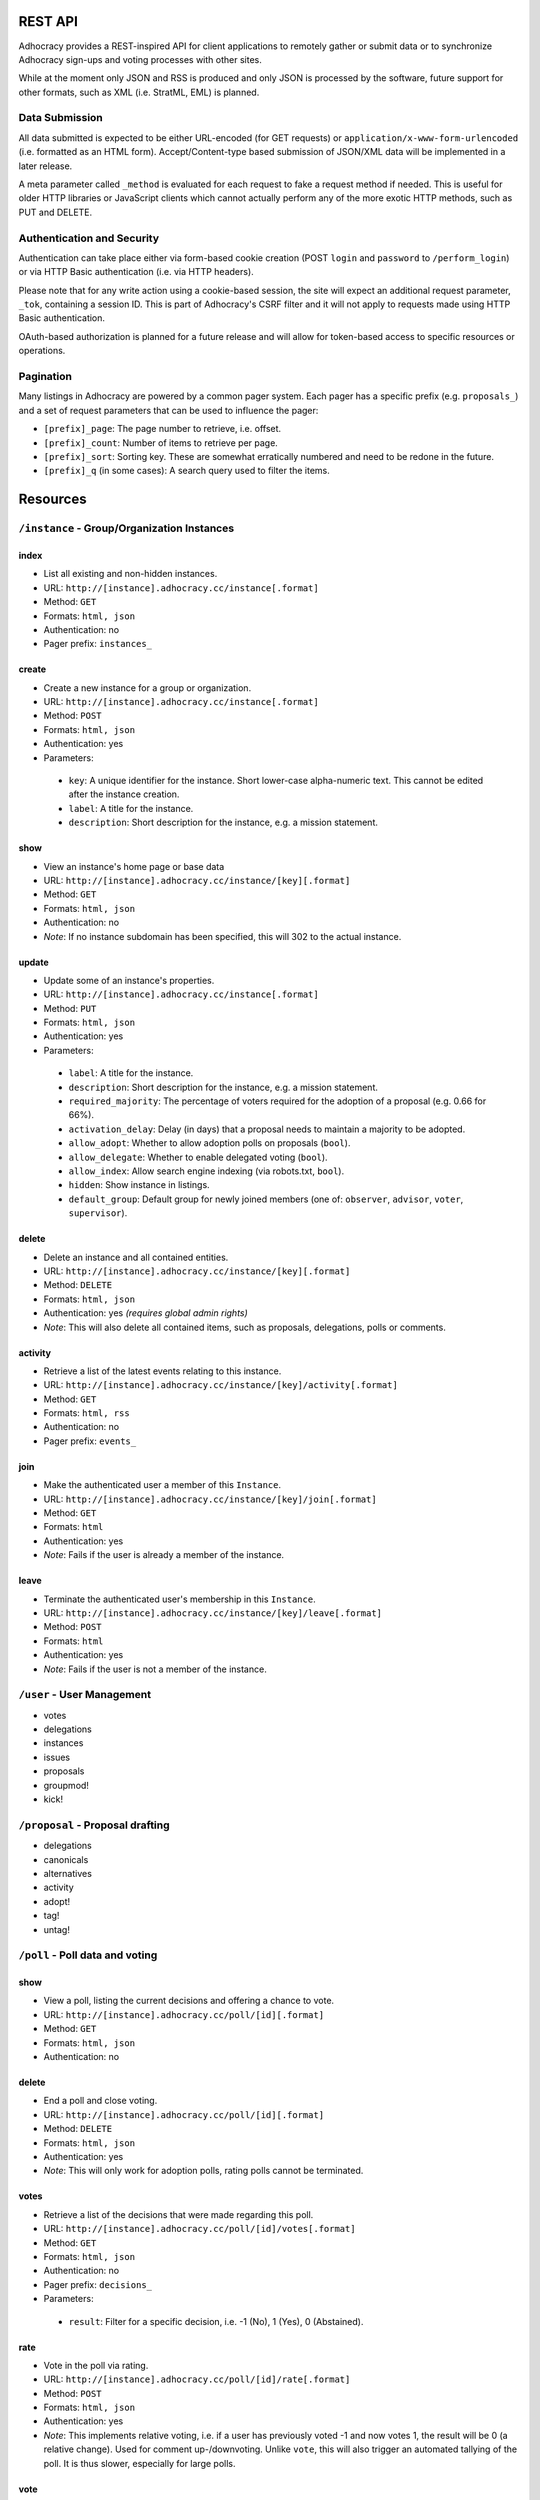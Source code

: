 
REST API
========

Adhocracy provides a REST-inspired API for client applications to 
remotely gather or submit data or to synchronize Adhocracy sign-ups
and voting processes with other sites. 

While at the moment only JSON and RSS is produced and only JSON is
processed by the software, future support for other formats, such as 
XML (i.e. StratML, EML) is planned. 


Data Submission
---------------

All data submitted is expected to be either URL-encoded (for GET requests) 
or ``application/x-www-form-urlencoded`` (i.e. formatted as an HTML form). 
Accept/Content-type based submission of JSON/XML data will be implemented 
in a later release.

A meta parameter called ``_method`` is evaluated for each request to fake a 
request method if needed. This is useful for older HTTP libraries or 
JavaScript clients which cannot actually perform any of the more exotic 
HTTP methods, such as PUT and DELETE.


Authentication and Security
---------------------------

Authentication can take place either via form-based cookie creation
(POST ``login`` and ``password`` to ``/perform_login``) or via HTTP
Basic authentication (i.e. via HTTP headers). 

Please note that for any write action using a cookie-based session,
the site will expect an additional request parameter, ``_tok``, containing
a session ID. This is part of Adhocracy's CSRF filter and it will 
not apply to requests made using HTTP Basic authentication.  

OAuth-based authorization is planned for a future release and will 
allow for token-based access to specific resources or operations. 


Pagination
----------

Many listings in Adhocracy are powered by a common pager system. Each
pager has a specific prefix (e.g. ``proposals_``) and a set of request 
parameters that can be used to influence the pager:

* ``[prefix]_page``: The page number to retrieve, i.e. offset.
* ``[prefix]_count``: Number of items to retrieve per page. 
* ``[prefix]_sort``: Sorting key. These are somewhat erratically numbered and need to be redone in the future.
* ``[prefix]_q`` (in some cases): A search query used to filter the items.



Resources 
=========

``/instance`` - Group/Organization Instances
--------------------------------------------


index
*****

* List all existing and non-hidden instances.
* URL: ``http://[instance].adhocracy.cc/instance[.format]``
* Method: ``GET``
* Formats: ``html, json``
* Authentication: no
* Pager prefix: ``instances_``

create
******

* Create a new instance for a group or organization.
* URL: ``http://[instance].adhocracy.cc/instance[.format]``
* Method: ``POST``
* Formats: ``html, json``
* Authentication: yes
* Parameters:
 * ``key``: A unique identifier for the instance. Short lower-case alpha-numeric text. This cannot be edited after the instance creation. 
 * ``label``: A title for the instance. 
 * ``description``: Short description for the instance, e.g. a mission statement.


show
****

* View an instance's home page or base data
* URL: ``http://[instance].adhocracy.cc/instance/[key][.format]``
* Method: ``GET``
* Formats: ``html, json``
* Authentication: no
* *Note*: If no instance subdomain has been specified, this will 302 to the actual instance.


update
******

* Update some of an instance's properties.
* URL: ``http://[instance].adhocracy.cc/instance[.format]``
* Method: ``PUT``
* Formats: ``html, json``
* Authentication: yes
* Parameters: 
 * ``label``: A title for the instance. 
 * ``description``: Short description for the instance, e.g. a mission statement.
 * ``required_majority``: The percentage of voters required for the adoption of a proposal (e.g. 0.66 for 66%).
 * ``activation_delay``: Delay (in days) that a proposal needs to maintain a majority to be adopted. 
 * ``allow_adopt``: Whether to allow adoption polls on proposals (``bool``). 
 * ``allow_delegate``: Whether to enable delegated voting (``bool``).
 * ``allow_index``: Allow search engine indexing (via robots.txt, ``bool``).
 * ``hidden``: Show instance in listings. 
 * ``default_group``: Default group for newly joined members (one of: ``observer``, ``advisor``, ``voter``, ``supervisor``).


delete
******

* Delete an instance and all contained entities. 
* URL: ``http://[instance].adhocracy.cc/instance/[key][.format]``
* Method: ``DELETE``
* Formats: ``html, json``
* Authentication: yes *(requires global admin rights)*
* *Note*: This will also delete all contained items, such as proposals, delegations, polls or comments.


activity
********

* Retrieve a list of the latest events relating to this instance.
* URL: ``http://[instance].adhocracy.cc/instance/[key]/activity[.format]``
* Method: ``GET``
* Formats: ``html, rss``
* Authentication: no
* Pager prefix: ``events_``


join 
****

* Make the authenticated user a member of this ``Instance``.
* URL: ``http://[instance].adhocracy.cc/instance/[key]/join[.format]``
* Method: ``GET``
* Formats: ``html``
* Authentication: yes
* *Note*: Fails if the user is already a member of the instance. 

leave
*****

* Terminate the authenticated user's membership in this ``Instance``.
* URL: ``http://[instance].adhocracy.cc/instance/[key]/leave[.format]``
* Method: ``POST``
* Formats: ``html``
* Authentication: yes
* *Note*: Fails if the user is not a member of the instance. 



``/user`` - User Management 
---------------------------

* votes
* delegations 
* instances
* issues 
* proposals
* groupmod!
* kick!

``/proposal`` - Proposal drafting
---------------------------------

* delegations
* canonicals
* alternatives
* activity
* adopt!
* tag! 
* untag!



``/poll`` - Poll data and voting
--------------------------------

show
****

* View a poll, listing the current decisions and offering a chance to vote.
* URL: ``http://[instance].adhocracy.cc/poll/[id][.format]``
* Method: ``GET``
* Formats: ``html, json``
* Authentication: no

delete
******

* End a poll and close voting.
* URL: ``http://[instance].adhocracy.cc/poll/[id][.format]``
* Method: ``DELETE``
* Formats: ``html, json``
* Authentication: yes
* *Note*: This will only work for adoption polls, rating polls cannot be terminated.

votes
*****

* Retrieve a list of the decisions that were made regarding this poll.
* URL: ``http://[instance].adhocracy.cc/poll/[id]/votes[.format]``
* Method: ``GET``
* Formats: ``html, json``
* Authentication: no
* Pager prefix: ``decisions_``
* Parameters: 
 * ``result``: Filter for a specific decision, i.e. -1 (No), 1 (Yes), 0 (Abstained).

rate 
****

* Vote in the poll via rating.
* URL: ``http://[instance].adhocracy.cc/poll/[id]/rate[.format]``
* Method: ``POST``
* Formats: ``html, json``
* Authentication: yes
* *Note*: This implements relative voting, i.e. if a user has previously voted -1 and now votes 1, the result will be 0 (a relative change). Used for comment up-/downvoting. Unlike ``vote``, this will also trigger an automated tallying of the poll. It is thus slower, especially for large polls. 

vote
*****

* Vote in the poll.
* URL: ``http://[instance].adhocracy.cc/poll/[id]/vote[.format]``
* Method: ``POST``
* Formats: ``html, json``
* Authentication: yes
* *Note*: This does not trigger tallying. Thus a subsequent call to ``show`` might yield an incorrect tally until a server background job has run.



``/comment`` - Commenting and comment history
---------------------------------------------

* history
* revert! 


``/delegation`` - Vote delegation management
--------------------------------------------

index
*****

* List all existing delegations.
* URL: ``http://[instance].adhocracy.cc/delegation[.format]``
* Method: ``GET``
* Formats: ``json, dot``
* Authentication: no
* Pager prefix: ``delegations_``
* *Note*: The ``dot`` format produces a graphviz file. 


create
******

* Create a new delegation to a specified principal in a given scope.
* URL: ``http://[instance].adhocracy.cc/delegation[.format]``
* Method: ``POST``
* Formats: ``html, json``
* Authentication: yes
* Parameters:
 * ``scope``: ID of the ``Delegateable`` which will be the delegation's scope.
 * ``agent``: User name of the delegation recipient.
 * ``replay``: Whether or not to re-play all of the agents previous decisions within the scope.


show
****

* View the delegation. 
* URL: ``http://[instance].adhocracy.cc/delegation/[id][.format]``
* Method: ``GET``
* Formats: ``html, json``
* Authentication: no
* Pager prefix: ``decisions_`` 
* *Note*: For ``json`` this will return a tuple of the actual serialized delegation and a list of decisions. 


delete
******

* Revoke a the delegation. 
* URL: ``http://[instance].adhocracy.cc/delegation/[id][.format]``
* Method: ``DELETE``
* Formats: ``html, json``
* Authentication: yes
* *Note*: Can only be performed by the delegation's principal.


